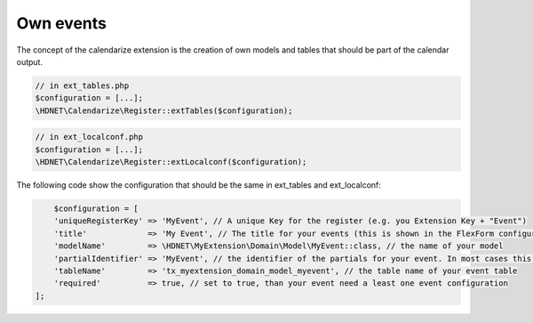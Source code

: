 Own events
----------

.. _ownevents:

The concept of the calendarize extension is the creation of own models and tables that should be part of the calendar output.

.. code-block:: php

	// in ext_tables.php
	$configuration = [...];
	\HDNET\Calendarize\Register::extTables($configuration);

.. code-block:: php

	// in ext_localconf.php
	$configuration = [...];
	\HDNET\Calendarize\Register::extLocalconf($configuration);


The following code show the configuration that should be the same in ext_tables and ext_localconf:

.. code-block:: php

	$configuration = [
        'uniqueRegisterKey' => 'MyEvent', // A unique Key for the register (e.g. you Extension Key + "Event")
        'title'             => 'My Event', // The title for your events (this is shown in the FlexForm configuration of the Plugins)
        'modelName'         => \HDNET\MyExtension\Domain\Model\MyEvent::class, // the name of your model
        'partialIdentifier' => 'MyEvent', // the identifier of the partials for your event. In most cases this is also unique
        'tableName'         => 'tx_myextension_domain_model_myevent', // the table name of your event table
        'required'          => true, // set to true, than your event need a least one event configuration
    ];
